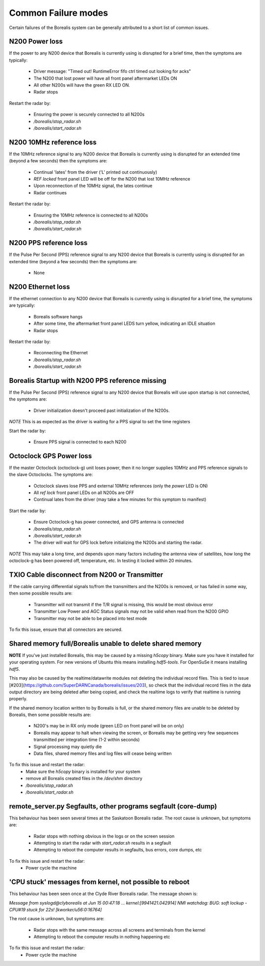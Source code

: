 Common Failure modes
====================

Certain failures of the Borealis system can be generally attributed to a short list of common issues.

N200 Power loss
---------------
If the power to any N200 device that Borealis is currently using is disrupted for a brief time,
then the symptoms are typically:

    - Driver message: "Timed out! RuntimeError fifo ctrl timed out looking for acks"
    - The N200 that lost power will have all front panel aftermarket LEDs ON
    - All other N200s will have the green RX LED ON.
    - Radar stops

Restart the radar by:

    - Ensuring the power is securely connected to all N200s
    - `/borealis/stop_radar.sh`
    - `/borealis/start_radar.sh`

N200 10MHz reference loss
-------------------------
If the 10MHz reference signal to any N200 device that Borealis is currently using is disrupted for
an extended time (beyond a few seconds) then the symptoms are:

    - Continual 'lates' from the driver ('L' printed out continuously)
    - `REF locked` front panel LED will be off for the N200 that lost 10MHz reference
    - Upon reconnection of the 10MHz signal, the lates continue
    - Radar continues

Restart the radar by:

    - Ensuring the 10MHz reference is connected to all N200s
    - `/borealis/stop_radar.sh`
    - `/borealis/start_radar.sh`

N200 PPS reference loss
-----------------------
If the Pulse Per Second (PPS) reference signal to any N200 device that Borealis is currently using
is disrupted for an extended time (beyond a few seconds) then the symptoms are:

    - None

N200 Ethernet loss
------------------
If the ethernet connection to any N200 device that Borealis is currently using is disrupted for
a brief time, the symptoms are typically:

    - Borealis software hangs
    - After some time, the aftermarket front panel LEDS turn yellow, indicating an IDLE situation
    - Radar stops

Restart the radar by:

    - Reconnecting the Ethernet
    - `/borealis/stop_radar.sh`
    - `/borealis/start_radar.sh`


Borealis Startup with N200 PPS reference missing
------------------------------------------------
If the Pulse Per Second (PPS) reference signal to any N200 device that Borealis will use upon startup
is not connected, the symptoms are:

    - Driver initialization doesn't proceed past initialization of the N200s.

*NOTE* This is as expected as the driver is waiting for a PPS signal to set the time registers

Start the radar by:

    - Ensure PPS signal is connected to each N200

Octoclock GPS Power loss
------------------------
If the master Octoclock (octoclock-g) unit loses power, then it no longer supplies 10MHz and PPS
reference signals to the slave Octoclocks. The symptoms are:

    - Octoclock slaves lose PPS and external 10MHz references (only the `power` LED is ON)
    - All `ref lock` front panel LEDs on all N200s are OFF
    - Continual lates from the driver (may take a few minutes for this symptom to manifest)

Start the radar by:

    - Ensure Octoclock-g has power connected, and GPS antenna is connected
    - `/borealis/stop_radar.sh`
    - `/borealis/start_radar.sh`
    - The driver will wait for GPS lock before initializing the N200s and starting the radar.

*NOTE* This may take a long time, and depends upon many factors including the antenna view of satellites, how long the
octoclock-g has been powered off, temperature, etc. In testing it locked within 20 minutes.

TXIO Cable disconnect from N200 or Transmitter
----------------------------------------------
If the cable carrying differential signals to/from the transmitters and the N200s is removed, or
has failed in some way, then some possible results are:

    - Transmitter will not transmit if the T/R signal is missing, this would be most obvious error
    - Transmitter Low Power and AGC Status signals may not be valid when read from the N200 GPIO
    - Transmitter may not be able to be placed into test mode

To fix this issue, ensure that all connectors are secured.

Shared memory full/Borealis unable to delete shared memory
----------------------------------------------------------
**NOTE** If you've just installed Borealis, this may be caused by a missing `h5copy` binary.
Make sure you have it installed for your operating system. For new versions of Ubuntu this means
installing `hdf5-tools`. For OpenSuSe it means installing `hdf5`.

This may also be caused by the realtime/datawrite modules not deleting the individual
record files. This is tied to issue [#203](https://github.com/SuperDARNCanada/borealis/issues/203),
so check that the individual record files in the data output directory are being deleted 
after being copied, and check the realtime logs to verify that realtime is running properly.

If the shared memory location written to by Borealis is full, or the shared memory files are unable
to be deleted by Borealis, then some possible results are:

    - N200's may be in RX only mode (green LED on front panel will be on only)
    - Borealis may appear to halt when viewing the screen, or Borealis may be getting very 
      few sequences transmitted per integration time (1-2 within seconds)
    - Signal processing may quietly die
    - Data files, shared memory files and log files will cease being written

To fix this issue and restart the radar:
    - Make sure the `h5copy` binary is installed for your system
    - remove all Borealis created files in the `/dev/shm` directory
    - `/borealis/stop_radar.sh`
    - `/borealis/start_radar.sh`


remote_server.py Segfaults, other programs segfault (core-dump)
---------------------------------------------------------------
This behaviour has been seen several times at the Saskatoon Borealis radar.
The root cause is unknown, but symptoms are:

    - Radar stops with nothing obvious in the logs or on the screen session
    - Attempting to start the radar with `start_radar.sh` results in a segfault
    - Attempting to reboot the computer results in segfaults, bus errors, core dumps, etc
    
To fix this issue and restart the radar:
    - Power cycle the machine

'CPU stuck' messages from kernel, not possible to reboot
--------------------------------------------------------
This behaviour has been seen once at the Clyde River Borealis radar. The message shown is:

`Message from syslogd@clyborealis at Jun 15 00:47:18 ... kernel:[9941421.042914] NMI watchdog: BUG:
soft lockup - CPU#19 stuck for 22s! [kworker/u56:0:16764]`

The root cause is unknown, but symptoms are:

    - Radar stops with the same message across all screens and terminals from the kernel
    - Attempting to reboot the computer results in nothing happening etc

To fix this issue and restart the radar:
    - Power cycle the machine

